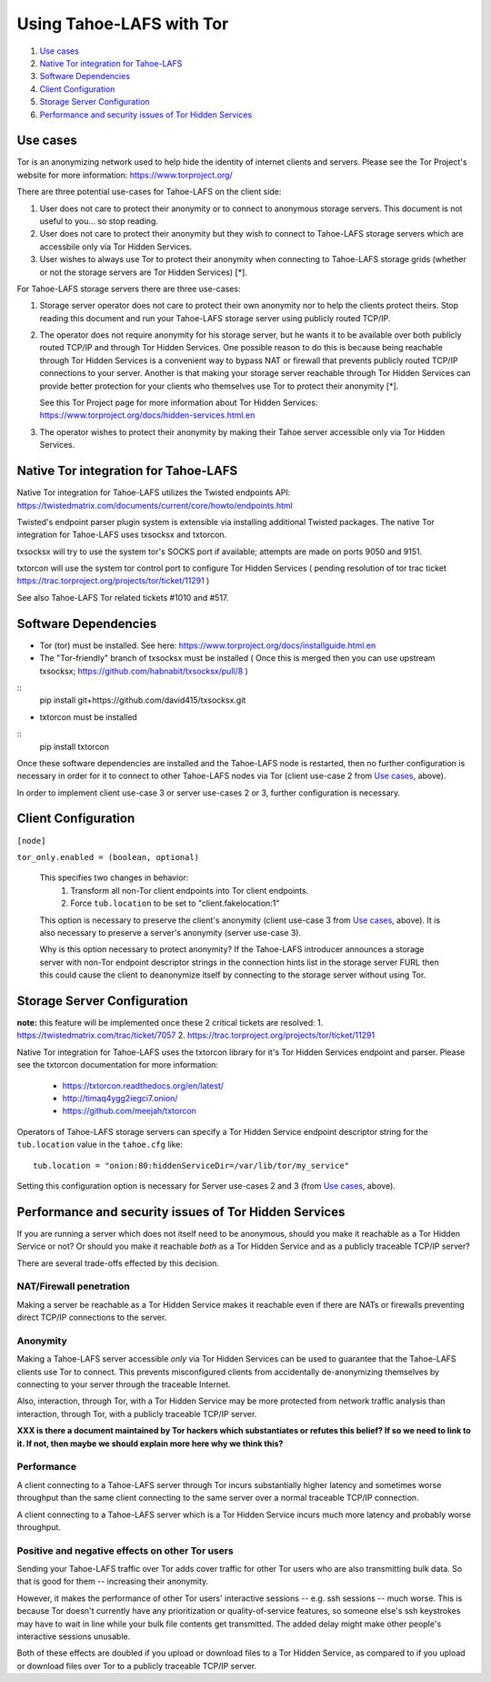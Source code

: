 ﻿.. -*- coding: utf-8-with-signature; fill-column: 77 -*-

=========================
Using Tahoe-LAFS with Tor
=========================

1.  `Use cases`_
2.  `Native Tor integration for Tahoe-LAFS`_
3.  `Software Dependencies`_
4.  `Client Configuration`_
5.  `Storage Server Configuration`_
6.  `Performance and security issues of Tor Hidden Services`_


Use cases
=========

Tor is an anonymizing network used to help hide the identity of internet
clients and servers. Please see the Tor Project's website for more information:
https://www.torproject.org/


There are three potential use-cases for Tahoe-LAFS on the client side:

1. User does not care to protect their anonymity or to connect to anonymous
   storage servers. This document is not useful to you... so stop reading.

2. User does not care to protect their anonymity but they wish to connect to
   Tahoe-LAFS storage servers which are accessbile only via Tor Hidden Services.

3. User wishes to always use Tor to protect their anonymity when
   connecting to Tahoe-LAFS storage grids (whether or not the storage servers
   are Tor Hidden Services) [*].


For Tahoe-LAFS storage servers there are three use-cases:

1. Storage server operator does not care to protect their own anonymity 
   nor to help the clients protect theirs. Stop reading this document 
   and run your Tahoe-LAFS storage server using publicly routed TCP/IP.

2. The operator does not require anonymity for his storage server, but
   he wants it to be available over both publicly routed TCP/IP and
   through Tor Hidden Services. One possible reason to do this is
   because being reachable through Tor Hidden Services is a convenient
   way to bypass NAT or firewall that prevents publicly routed TCP/IP
   connections to your server. Another is that making your storage
   server reachable through Tor Hidden Services can provide better
   protection for your clients who themselves use Tor to protect their
   anonymity [*].

   See this Tor Project page for more information about Tor Hidden Services:
   https://www.torproject.org/docs/hidden-services.html.en

3. The operator wishes to protect their anonymity by making their 
   Tahoe server accessible only via Tor Hidden Services.



Native Tor integration for Tahoe-LAFS
=====================================

Native Tor integration for Tahoe-LAFS utilizes the Twisted endpoints API:
https://twistedmatrix.com/documents/current/core/howto/endpoints.html

Twisted's endpoint parser plugin system is extensible via installing additional
Twisted packages. The native Tor integration for Tahoe-LAFS uses 
txsocksx and txtorcon.

txsocksx will try to use the system tor's SOCKS port if available;
attempts are made on ports 9050 and 9151.

txtorcon will use the system tor control port to configure Tor Hidden Services
( pending resolution of tor trac ticket https://trac.torproject.org/projects/tor/ticket/11291 )

See also Tahoe-LAFS Tor related tickets #1010 and #517.



Software Dependencies
=====================

* Tor (tor) must be installed. See here:
  https://www.torproject.org/docs/installguide.html.en

* The "Tor-friendly" branch of txsocksx must be installed
  ( Once this is merged then you can use upstream txsocksx;
  https://github.com/habnabit/txsocksx/pull/8 )
::
  pip install git+https://github.com/david415/txsocksx.git

* txtorcon must be installed
::
   pip install txtorcon

Once these software dependencies are installed and the Tahoe-LAFS node
is restarted, then no further configuration is necessary in order for
it to connect to other Tahoe-LAFS nodes via Tor (client use-case 2 from
`Use cases`_, above).

In order to implement client use-case 3 or server use-cases 2 or 3, further
configuration is necessary.


Client Configuration
====================

``[node]``

``tor_only.enabled = (boolean, optional)``

  This specifies two changes in behavior:
    1. Transform all non-Tor client endpoints into Tor client endpoints.
    2. Force ``tub.location`` to be set to "client.fakelocation:1"

  This option is necessary to preserve the client's anonymity (client
  use-case 3 from `Use cases`_, above). It is also necessary to
  preserve a server's anonymity (server use-case 3).

  Why is this option necessary to protect anonymity? If the Tahoe-LAFS
  introducer announces a storage server with non-Tor endpoint
  descriptor strings in the connection hints list in the storage
  server FURL then this could cause the client to deanonymize itself
  by connecting to the storage server without using Tor.


Storage Server Configuration
============================

**note:** this feature will be implemented once these 2 critical
tickets are resolved:
1. https://twistedmatrix.com/trac/ticket/7057
2. https://trac.torproject.org/projects/tor/ticket/11291

Native Tor integration for Tahoe-LAFS uses the txtorcon library for it's
Tor Hidden Services endpoint and parser. Please see the txtorcon documentation
for more information:

 * https://txtorcon.readthedocs.org/en/latest/
 * http://timaq4ygg2iegci7.onion/
 * https://github.com/meejah/txtorcon

Operators of Tahoe-LAFS storage servers can specify a Tor Hidden Service endpoint
descriptor string for the ``tub.location`` value in the ``tahoe.cfg`` like::

   tub.location = "onion:80:hiddenServiceDir=/var/lib/tor/my_service"

Setting this configuration option is necessary for Server use-cases 2 and 3
(from `Use cases`_, above).


Performance and security issues of Tor Hidden Services
======================================================

If you are running a server which does not itself need to be
anonymous, should you make it reachable as a Tor Hidden Service or
not? Or should you make it reachable *both* as a Tor Hidden Service
and as a publicly traceable TCP/IP server?

There are several trade-offs effected by this decision.

NAT/Firewall penetration
------------------------

Making a server be reachable as a Tor Hidden Service makes it
reachable even if there are NATs or firewalls preventing direct TCP/IP
connections to the server.

Anonymity
---------

Making a Tahoe-LAFS server accessible *only* via Tor Hidden Services
can be used to guarantee that the Tahoe-LAFS clients use Tor to
connect. This prevents misconfigured clients from accidentally
de-anonymizing themselves by connecting to your server through the
traceable Internet.

Also, interaction, through Tor, with a Tor Hidden Service may be more
protected from network traffic analysis than interaction, through Tor,
with a publicly traceable TCP/IP server.

**XXX is there a document maintained by Tor hackers which substantiates or refutes this belief?
If so we need to link to it. If not, then maybe we should explain more here why we think this?**

Performance
-----------

A client connecting to a Tahoe-LAFS server through Tor incurs
substantially higher latency and sometimes worse throughput than the
same client connecting to the same server over a normal traceable
TCP/IP connection.

A client connecting to a Tahoe-LAFS server which is a Tor Hidden
Service incurs much more latency and probably worse throughput.

Positive and negative effects on other Tor users
------------------------------------------------

Sending your Tahoe-LAFS traffic over Tor adds cover traffic for other
Tor users who are also transmitting bulk data. So that is good for
them -- increasing their anonymity.

However, it makes the performance of other Tor users' interactive
sessions -- e.g. ssh sessions -- much worse. This is because Tor
doesn't currently have any prioritization or quality-of-service
features, so someone else's ssh keystrokes may have to wait in line
while your bulk file contents get transmitted. The added delay might
make other people's interactive sessions unusable.

Both of these effects are doubled if you upload or download files to a
Tor Hidden Service, as compared to if you upload or download files
over Tor to a publicly traceable TCP/IP server.


